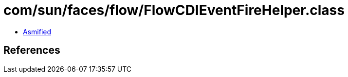 = com/sun/faces/flow/FlowCDIEventFireHelper.class

 - link:FlowCDIEventFireHelper-asmified.java[Asmified]

== References

